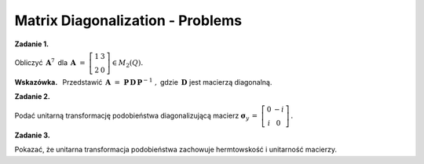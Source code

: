 Matrix Diagonalization - Problems
~~~~~~~~~~~~~~~~~~~~~~~~~~~~~~~~~

**Zadanie 1.**

Obliczyć :math:`\,\boldsymbol{A}^7\,` dla 
:math:`\,\boldsymbol{A}\ =\ 
\left[\begin{array}{cc} 1 & 3 \\ 2 & 0 \end{array}\right]
\in M_2(Q).`

**Wskazówka.** :math:`\,`
Przedstawić :math:`\,\boldsymbol{A}\ =\ 
\boldsymbol{P}\,\boldsymbol{D}\,\boldsymbol{P}^{-1}\ ,`
gdzie :math:`\,\boldsymbol{D}\ ` jest macierzą diagonalną.
 
**Zadanie 2.**

Podać unitarną transformację podobieństwa diagonalizującą macierz
:math:`\ \boldsymbol{\sigma}_y\,=\ 
\left[\begin{array}{cc} 0 & -i \\ i & 0 \end{array}\right]\,.`

**Zadanie 3.**

Pokazać, że unitarna transformacja podobieństwa 
zachowuje hermtowskość i unitarność macierzy.
